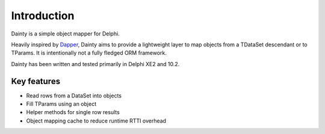 Introduction
============

Dainty is a simple object mapper for Delphi.

Heavily inspired by `Dapper <https://github.com/StackExchange/Dapper>`_, Dainty aims to provide a lightweight layer to map objects from a TDataSet descendant or to TParams. It is intentionally not a fully fledged ORM framework.

Dainty has been written and tested primarily in Delphi XE2 and 10.2.


Key features
------------

* Read rows from a DataSet into objects
* Fill TParams using an object
* Helper methods for single row results
* Object mapping cache to reduce runtime RTTI overhead